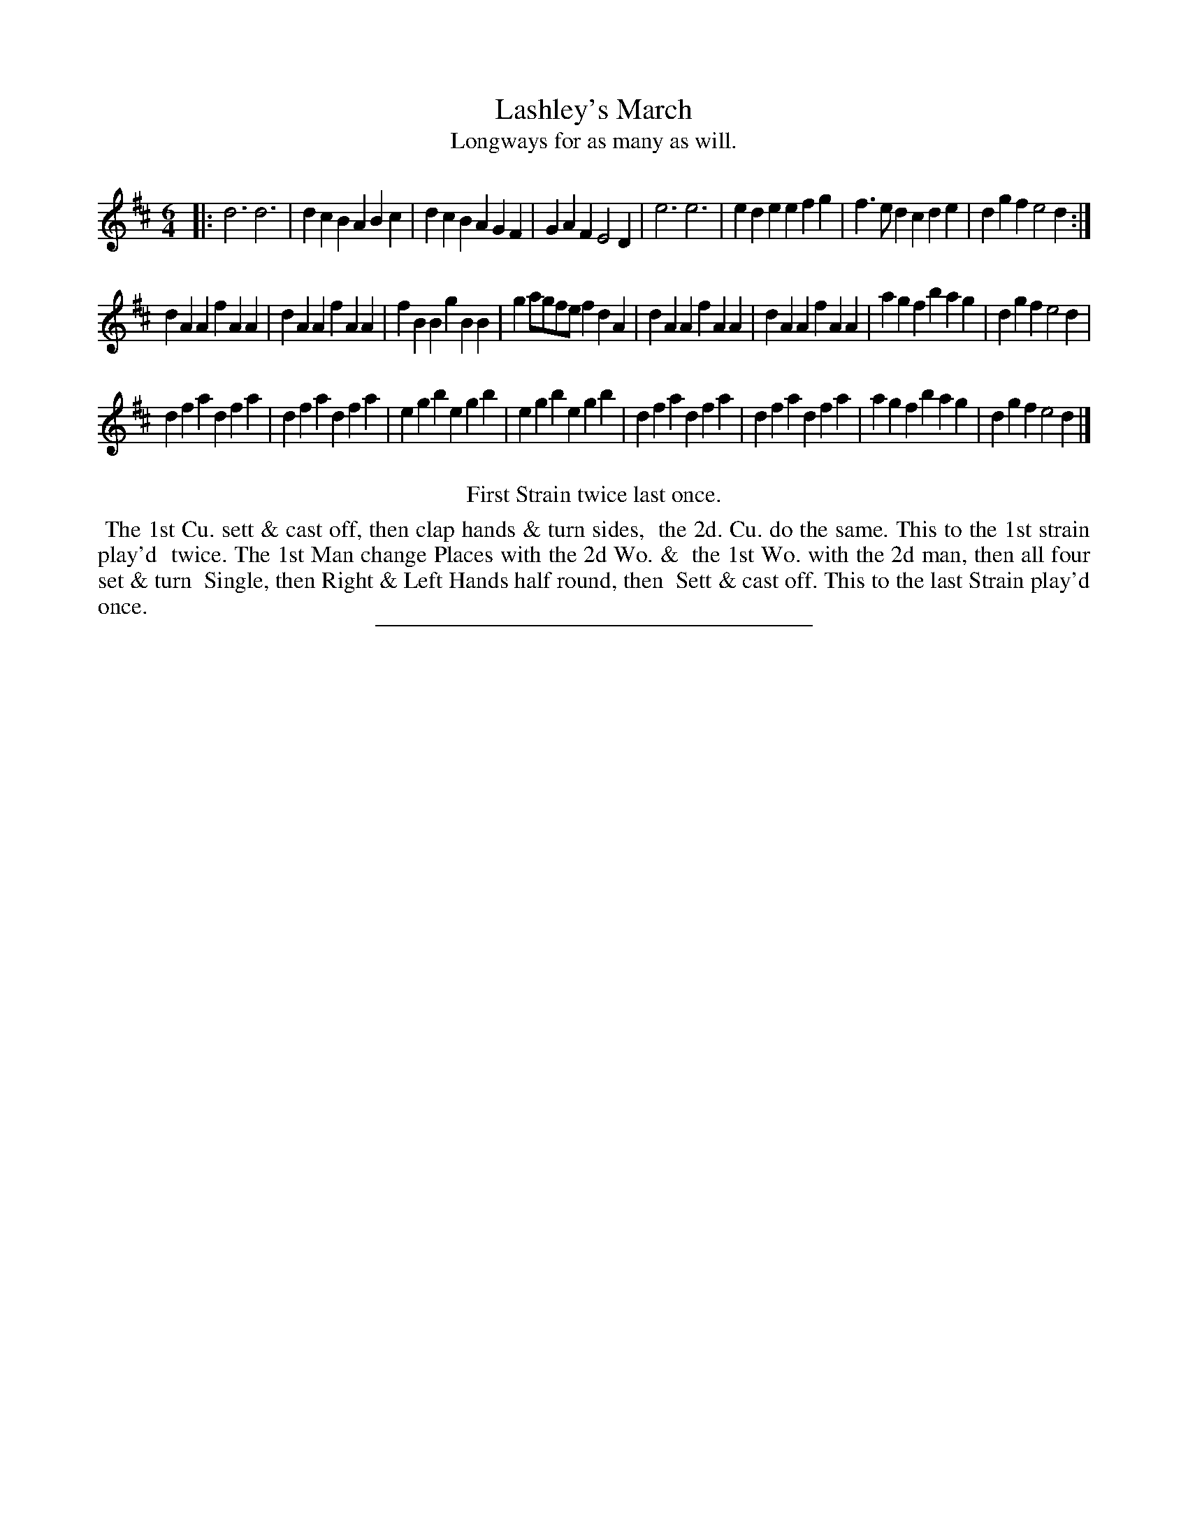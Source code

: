 X: 37
T: Lashley's March
T: Longways for as many as will.
%R: jig
B: Daniel Wright "Wright's Compleat Collection of Celebrated Country Dances" 1740 p.19
S: http://library.efdss.org/cgi-bin/dancebooks.cgi
Z: 2014 John Chambers <jc:trillian.mit.edu>
M: 6/4
L: 1/4
K: D
% - - - - - - - - - - - - - - - - - - - - - - - - -
|:\
d3 d3 | dcB ABc | dcB AGF | GAF E2D |\
e3 e3 | ede efg | f>ed cde | dgf e2d :|
dAA fAA | dAA fAA | fBB gBB | ga/g/f/e/ fdA |\
dAA fAA | dAA fAA | agf bag | dgf e2d |
dfa dfa | dfa dfa | egb egb | egb egb |\
dfa dfa | dfa dfa | agf bag | dgf e2d |]
% - - - - - - - - - - - - - - - - - - - - - - - - -
%%center First Strain twice last once.
%%begintext align
%% The 1st Cu. sett & cast off, then clap hands & turn sides,
%% the 2d. Cu. do the same. This to the 1st strain play'd
%% twice. The 1st Man change Places with the 2d Wo. &
%% the 1st Wo. with the 2d man, then all four set & turn
%% Single, then Right & Left Hands half round, then
%% Sett & cast off. This to the last Strain play'd once.
%%endtext
% - - - - - - - - - - - - - - - - - - - - - - - - -
%%sep 2 4 300
